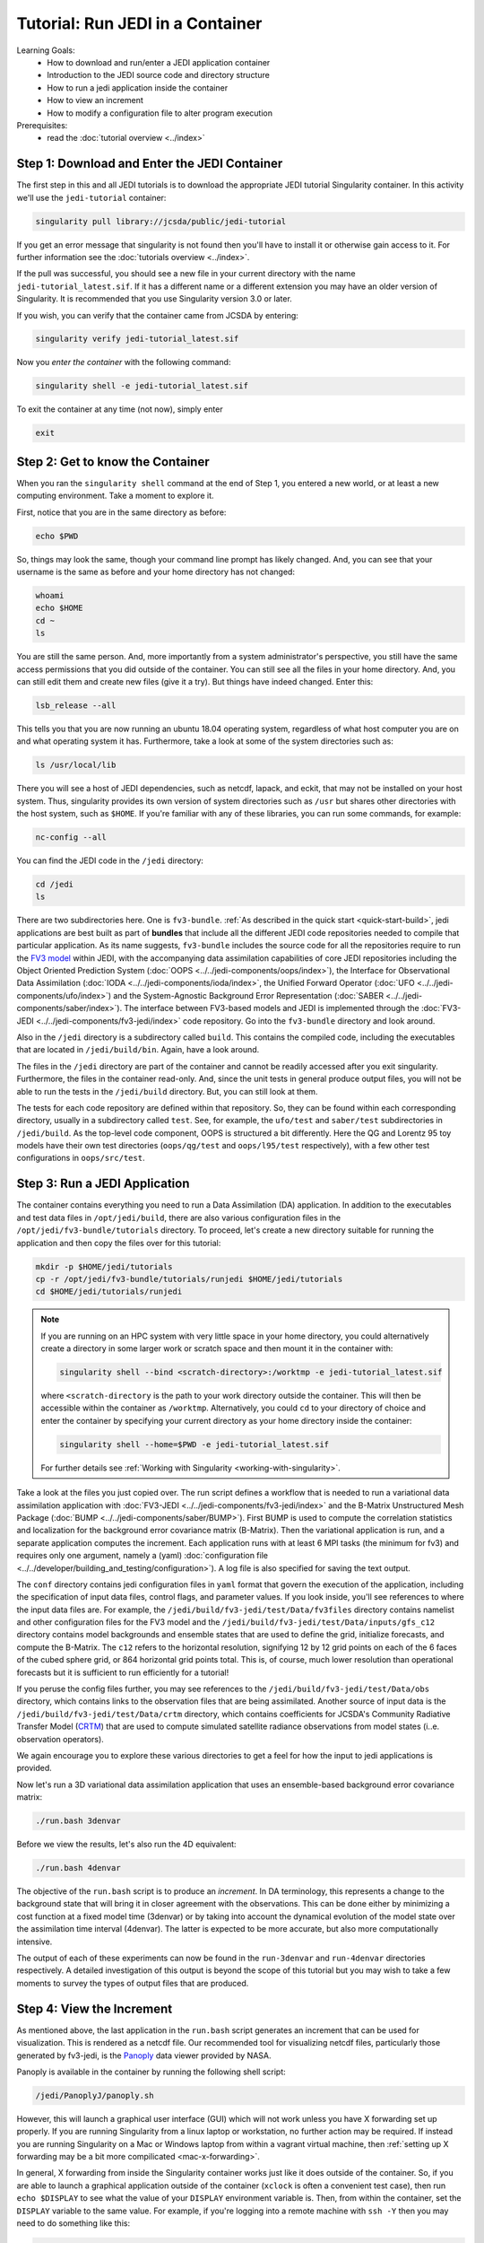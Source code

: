 .. _top-tut-run-jedi:

Tutorial: Run JEDI in a Container
=================================

Learning Goals:
 - How to download and run/enter a JEDI application container
 - Introduction to the JEDI source code and directory structure
 - How to run a jedi application inside the container
 - How to view an increment
 - How to modify a configuration file to alter program execution

Prerequisites:
 - read the :doc:`tutorial overview <../index>`


Step 1: Download and Enter the JEDI Container
---------------------------------------------

The first step in this and all JEDI tutorials is to download the appropriate JEDI tutorial Singularity container.  In this activity we'll use the ``jedi-tutorial`` container:

.. code-block:: bash

   singularity pull library://jcsda/public/jedi-tutorial

If you get an error message that singularity is not found then you'll have to install it or otherwise gain access to it.  For further information see the :doc:`tutorials overview <../index>`.

If the pull was successful, you should see a new file in your current directory with the name ``jedi-tutorial_latest.sif``.  If it has a different name or a different extension you may have an older version of Singularity.  It is recommended that you use Singularity version 3.0 or later.

If you wish, you can verify that the container came from JCSDA by entering:

.. code-block:: bash

   singularity verify jedi-tutorial_latest.sif

Now you *enter the container* with the following command:

.. code-block:: bash

   singularity shell -e jedi-tutorial_latest.sif

To exit the container at any time (not now), simply enter

.. code-block:: bash

   exit

.. _meet-the-container:

Step 2: Get to know the Container
---------------------------------

When you ran the ``singularity shell`` command at the end of Step 1, you entered a new world, or at least a new computing environment.  Take a moment to explore it.

First, notice that you are in the same directory as before:

.. code-block:: bash

  echo $PWD

So, things may look the same, though your command line prompt has likely changed.  And, you can see that your username is the same as before and your home directory has not changed:

.. code-block:: bash

  whoami
  echo $HOME
  cd ~
  ls


You are still the same person.  And, more importantly from a system administrator's perspective, you still have the same access permissions that you did outside of the container.  You can still see all the files in your home directory.  And, you can still edit them and create new files (give it a try).  But things have indeed changed.  Enter this:

.. code-block:: bash

  lsb_release --all

This tells you that you are now running an ubuntu 18.04 operating system, regardless of what host computer you are on and what operating system it has.  Furthermore, take a look at some of the system directories such as:

.. code-block:: bash

   ls /usr/local/lib

There you will see a host of JEDI dependencies, such as netcdf, lapack, and eckit, that may not be installed on your host system.  Thus, singularity provides its own version of system directories such as ``/usr`` but shares other directories with the host system, such as ``$HOME``.  If you're familiar with any of these libraries, you can run some commands, for example:

.. code-block:: bash

   nc-config --all

You can find the JEDI code in the ``/jedi`` directory:

.. code-block:: bash

   cd /jedi
   ls

There are two subdirectories here.  One is ``fv3-bundle``.  :ref:`As described in the quick start <quick-start-build>`, jedi applications are best built as part of **bundles** that include all the different JEDI code repositories needed to compile that particular application.  As its name suggests, ``fv3-bundle`` includes the source code for all the repositories require to run the `FV3 model <https://www.gfdl.noaa.gov/fv3/>`_ within JEDI, with the accompanying data assimilation capabilities of core JEDI repositories including the Object Oriented Prediction System (:doc:`OOPS <../../jedi-components/oops/index>`), the Interface for Observational Data Assimilation (:doc:`IODA <../../jedi-components/ioda/index>`, the Unified Forward Operator (:doc:`UFO <../../jedi-components/ufo/index>`) and the System-Agnostic Background Error Representation (:doc:`SABER <../../jedi-components/saber/index>`).  The interface between FV3-based models and JEDI is implemented through the :doc:`FV3-JEDI <../../jedi-components/fv3-jedi/index>` code repository.  Go into the ``fv3-bundle`` directory and look around.

Also in the ``/jedi`` directory is a subdirectory called ``build``.  This contains the compiled code, including the executables that are located in ``/jedi/build/bin``.  Again, have a look around.

The files in the ``/jedi`` directory are part of the container and cannot be readily accessed after you exit singularity.  Furthermore, the files in the container read-only.  And, since the unit tests in general produce output files, you will not be able to run the tests in the ``/jedi/build`` directory.  But, you can still look at them.

The tests for each code repository are defined within that repository.  So, they can be found within each corresponding directory, usually in a subdirectory called ``test``.  See, for example, the ``ufo/test`` and ``saber/test`` subdirectories in ``/jedi/build``.  As the top-level code component, OOPS is structured a bit differently.  Here the QG and Lorentz 95 toy models have their own test directories (``oops/qg/test`` and ``oops/l95/test`` respectively), with a few other test configurations in ``oops/src/test``.

Step 3: Run a JEDI Application
------------------------------

The container contains everything you need to run a Data Assimilation (DA) application.  In addition to the executables and test data files in ``/opt/jedi/build``, there are also various configuration files in the ``/opt/jedi/fv3-bundle/tutorials`` directory.  To proceed, let's create a new directory suitable for running the application and then copy the files over for this tutorial:

.. code-block:: bash

   mkdir -p $HOME/jedi/tutorials
   cp -r /opt/jedi/fv3-bundle/tutorials/runjedi $HOME/jedi/tutorials
   cd $HOME/jedi/tutorials/runjedi

.. note::

   If you are running on an HPC system with very little space in your home directory, you could alternatively create a directory in some larger work or scratch space and then mount it in the container with:

   .. code-block:: bash

      singularity shell --bind <scratch-directory>:/worktmp -e jedi-tutorial_latest.sif


   where ``<scratch-directory`` is the path to your work directory outside the container.  This will then be accessible within the container as ``/worktmp``.  Alternatively, you could ``cd`` to your directory of choice and enter the container by specifying your current directory as your home directory inside the container:

   .. code-block:: bash

      singularity shell --home=$PWD -e jedi-tutorial_latest.sif

   For further details see :ref:`Working with Singularity <working-with-singularity>`.

Take a look at the files you just copied over.  The run script defines a workflow that is needed to run a variational data assimilation application with :doc:`FV3-JEDI <../../jedi-components/fv3-jedi/index>` and the B-Matrix Unstructured Mesh Package (:doc:`BUMP <../../jedi-components/saber/BUMP>`).  First BUMP is used to compute the correlation statistics and localization for the background error covariance matrix (B-Matrix).  Then the variational application is run, and a separate application computes the increment.  Each application runs with at least 6 MPI tasks (the minimum for fv3) and requires only one argument, namely a (yaml) :doc:`configuration file <../../developer/building_and_testing/configuration>`).  A log file is also specified for saving the text output.

The ``conf`` directory contains jedi configuration files in ``yaml`` format that govern the execution of the application, including the specification of input data files, control flags, and parameter values.  If you look inside, you'll see references to where the input data files are.  For example, the ``/jedi/build/fv3-jedi/test/Data/fv3files`` directory contains namelist and other configuration files for the FV3 model and the ``/jedi/build/fv3-jedi/test/Data/inputs/gfs_c12`` directory contains model backgrounds and ensemble states that are used to define the grid, initialize forecasts, and compute the B-Matrix.  The ``c12`` refers to the horizontal resolution, signifying 12 by 12 grid points on each of the 6 faces of the cubed sphere grid, or 864 horizontal grid points total.  This is, of course, much lower resolution than operational forecasts but it is sufficient to run efficiently for a tutorial!

If you peruse the config files further, you may see references to the ``/jedi/build/fv3-jedi/test/Data/obs`` directory, which contains links to the observation files that are being assimilated.  Another source of input data is the ``/jedi/build/fv3-jedi/test/Data/crtm`` directory, which contains coefficients for JCSDA's Community Radiative Transfer Model (`CRTM <https://github.com/JCSDA/crtm>`_) that are used to compute simulated satellite radiance observations from model states (i..e. observation operators).

We again encourage you to explore these various directories to get a feel for how the input to jedi applications is provided.

Now let's run a 3D variational data assimilation application that uses an ensemble-based background error covariance matrix:

.. code-block:: bash

   ./run.bash 3denvar

Before we view the results, let's also run the 4D equivalent:

.. code-block:: bash

   ./run.bash 4denvar

The objective of the ``run.bash`` script is to produce an *increment*.  In DA terminology, this represents a change to the background state that will bring it in closer agreement with the observations.  This can be done either by minimizing a cost function at a fixed model time (3denvar) or by taking into account the dynamical evolution of the model state over the assimilation time interval (4denvar).  The latter is expected to be more accurate, but also more computationally intensive.

The output of each of these experiments can now be found in the ``run-3denvar`` and ``run-4denvar`` directories respectively.  A detailed investigation of this output is beyond the scope of this tutorial but you may wish to take a few moments to survey the types of output files that are produced.

Step 4: View the Increment
--------------------------

As mentioned above, the last application in the ``run.bash`` script generates an increment that can be used for visualization.  This is rendered as a netcdf file.  Our recommended tool for visualizing netcdf files, particularly those generated by fv3-jedi, is the `Panoply <https://www.giss.nasa.gov/tools/panoply/>`_ data viewer provided by NASA.

Panoply is available in the container by running the following shell script:

.. code-block:: bash

   /jedi/PanoplyJ/panoply.sh

However, this will launch a graphical user interface (GUI) which will not work unless you have X forwarding set up properly.  If you are running Singularity from a linux laptop or workstation, no further action may be required.  If instead you are running Singularity on a Mac or Windows laptop from within a vagrant virtual machine, then :ref:`setting up X forwarding may be a bit more compilicated <mac-x-forwarding>`.

In general, X forwarding from inside the Singularity container works just like it does outside of the container.  So, if you are able to launch a graphical application outside of the container (``xclock`` is often a convenient test case), then run ``echo $DISPLAY`` to see what the value of your ``DISPLAY`` environment variable is.  Then, from within the container, set the ``DISPLAY`` variable to the same value.  For example, if you're logging into a remote machine with ``ssh -Y`` then you may need to do something like this:

.. code-block:: bash

   export DISPLAY=localhost:10.0

However, we do not want you to spend too much time sorting out the details of X forwarding - that would distract us from the goals of this tutorial.  Even if you do get it to work, it may be impractical to run a GUI over the internet if you are running Singularity from a cloud computing instance or on an HPC system (it may be too slow, depending on your bandwidth).

So, if you're having trouble with Panoply in the container, we recommend that you just install it on your local computer - whatever workstation or laptop is sitting in front of you.  Panoply is free and easy to install on most linux, Mac, and Windows systems.  Just `follow follow NASA's instructions and you'll be all set <https://www.giss.nasa.gov/tools/panoply/download/>`_.  Then, you can download or copy the files from the singularity container to your local machine and view them without worrying too much about your network bandwidth.

Whether you are viewing the files from within the container or not, we recommend that you start with the increment generated when you ran the ``hyb-3dvar`` application in Step 2.  Start Panoply as described in the NASA instructions - either by running it from the command line as shown above or by otherwise opening the application.

In the finder screen, navigate to the directory that contains the increment file, select it, and then select Open. Select Temperature from the list of data sets. Then, in the upper left corner, select Create Plot. A dialog box will come up: you can leave all the settings at their default values and select Create.

Now you should be able to see the temperature increment. Note the color table on the bottom and the gray outlines that mark the edges of the cubed sphere. This shows a level at the top of the domain (level 1) by default. To see a more representative level lower down in the atmosphere, go to the Vertical level menu item at the bottom and select level 50.  Save this image by selecting **Save image** from the **File** menu.

Now play around a bit with Panoply. Explore it’s options. Scroll through the levels to see how the increment chandes with height.  Try plotting out zonal averages instead of a map. Navigate to the Map tab and try a different projection. Go back to the original window and create a new plot with a different field. Try the **Combine plots** option on the menu bar at the top.


Step 5: Change the Configuration (Optional)
-------------------------------------------

This is really a :doc:`Padawan level activity <../level2/index>` so feel free to come back to it after you've done some of the other more advanced tutorials.  But, experienced practitioners of data assimilation might wish to edit the configuration files in your local ``jedi-tutorial/conf`` directory and see how that effects the resulting increments.

Here are a few possible activities - we encourage you to come up with your own:

- change the variable list in one or more of the observations that are assimilated.   For example, you can remove ``eastward_wind`` and ``northward_wind`` from the aircraft and/or radiosonde observations, leaving only temperature.
- remove one of the observation types entirely, such as aircraft or GNSSRO refractivity measurements (*hint: you may wish to review the* `basic yaml syntax <https://learn.getgrav.org/16/advanced/yaml>`_ *to see how components of a particular yaml item are defined*).
- change the localization length scales for bump (*hint:* ``rh`` *and* ``rv`` *correspond to horizonal and vertical length scales respectively, in units of meters*)

After each change remember to run the ``run.bash`` script again to generate new output.
